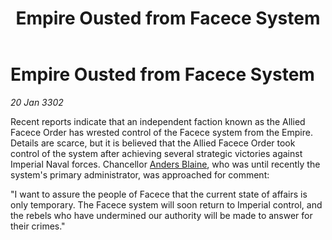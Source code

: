 :PROPERTIES:
:ID:       f5b66d20-53a4-4a84-b882-8fefecdebf3e
:END:
#+title: Empire Ousted from Facece System
#+filetags: :Empire:3302:galnet:

* Empire Ousted from Facece System

/20 Jan 3302/

Recent reports indicate that an independent faction known as the Allied Facece Order has wrested control of the Facece system from the Empire. Details are scarce, but it is believed that the Allied Facece Order took control of the system after achieving several strategic victories against Imperial Naval forces. Chancellor [[id:e9679720-e0c1-449e-86a6-a5b3de3613f5][Anders Blaine]], who was until recently the system's primary administrator, was approached for comment: 

"I want to assure the people of Facece that the current state of affairs is only temporary. The Facece system will soon return to Imperial control, and the rebels who have undermined our authority will be made to answer for their crimes."
